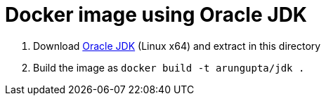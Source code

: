 = Docker image using Oracle JDK

. Download http://www.oracle.com/technetwork/java/javase/downloads/index.html[Oracle JDK] (Linux x64) and extract in this directory
. Build the image as `docker build -t arungupta/jdk .`
